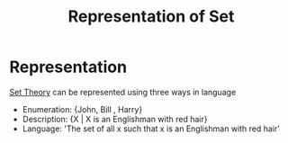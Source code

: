 :PROPERTIES:
:ID:       bdc3ab28-898e-4e87-8ed0-193f34d74dd9
:END:
#+title: Representation of Set
* Representation
 [[id:ab90b3f4-97eb-4d52-8b96-3a03787acf82][Set Theory]]  can be represented using three ways in language
 - Enumeration: {John, Bill , Harry}
 - Description: {X | X is an Englishman with red hair}
 - Language: 'The set of all x such that x is an Englishman with red hair'

